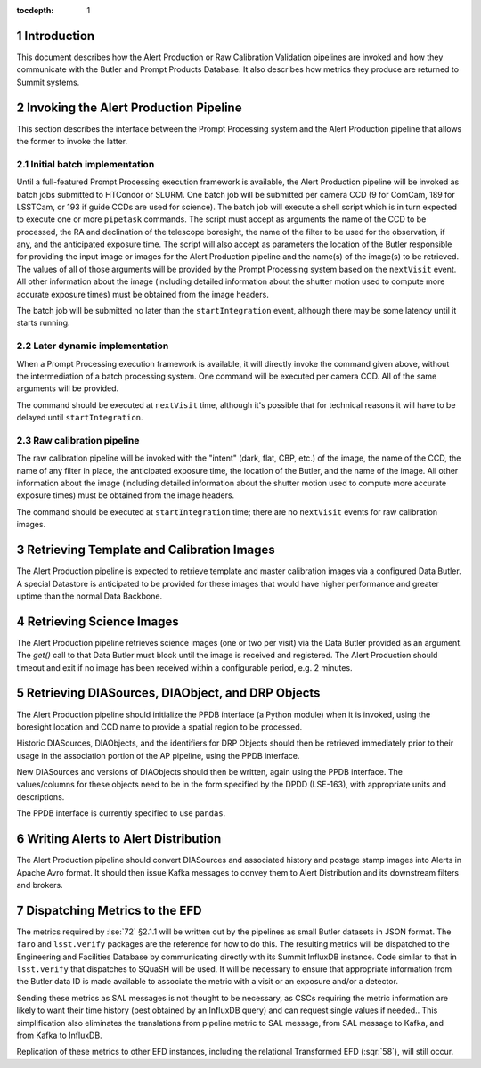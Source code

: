 ..
  To add images, add the image file (png, svg or jpeg preferred) to the
  _static/ directory. The reST syntax for adding the image is

  .. figure:: /_static/filename.ext
     :name: fig-label

     Caption text.

   Run: ``make html`` and ``open _build/html/index.html`` to preview your work.
   See the README at https://github.com/lsst-sqre/lsst-technote-bootstrap or
   this repo's README for more info.

:tocdepth: 1

.. sectnum::

.. _ap-interfaces-intro:

Introduction
============

This document describes how the Alert Production or Raw Calibration Validation pipelines are invoked and how they communicate with the Butler and Prompt Products Database.
It also describes how metrics they produce are returned to Summit systems.


.. _invoking-ap:

Invoking the Alert Production Pipeline
======================================

This section describes the interface between the Prompt Processing system and the Alert Production pipeline that allows the former to invoke the latter.

.. _invoking-ap-batch:

Initial batch implementation
----------------------------

Until a full-featured Prompt Processing execution framework is available, the Alert Production pipeline will be invoked as batch jobs submitted to HTCondor or SLURM.
One batch job will be submitted per camera CCD (9 for ComCam, 189 for LSSTCam, or 193 if guide CCDs are used for science).
The batch job will execute a shell script which is in turn expected to execute one or more ``pipetask`` commands.
The script must accept as arguments the name of the CCD to be processed, the RA and declination of the telescope boresight, the name of the filter to be used for the observation, if any, and the anticipated exposure time.
The script will also accept as parameters the location of the Butler responsible for providing the input image or images for the Alert Production pipeline and the name(s) of the image(s) to be retrieved.
The values of all of those arguments will be provided by the Prompt Processing system based on the ``nextVisit`` event.
All other information about the image (including detailed information about the shutter motion used to compute more accurate exposure times) must be obtained from the image headers.

The batch job will be submitted no later than the ``startIntegration`` event, although there may be some latency until it starts running.

.. _invoking-ap-dynamic:

Later dynamic implementation
----------------------------

When a Prompt Processing execution framework is available, it will directly invoke the command given above, without the intermediation of a batch processing system.
One command will be executed per camera CCD.
All of the same arguments will be provided.

The command should be executed at ``nextVisit`` time, although it's possible that for technical reasons it will have to be delayed until ``startIntegration``.

.. _invoking-raw-calib:

Raw calibration pipeline
------------------------

The raw calibration pipeline will be invoked with the "intent" (dark, flat, CBP, etc.) of the image, the name of the CCD, the name of any filter in place, the anticipated exposure time, the location of the Butler, and the name of the image.
All other information about the image (including detailed information about the shutter motion used to compute more accurate exposure times) must be obtained from the image headers.

The command should be executed at ``startIntegration`` time; there are no ``nextVisit`` events for raw calibration images.

.. _retrieving-ap-template-images:

Retrieving Template and Calibration Images
==========================================

The Alert Production pipeline is expected to retrieve template and master calibration images via a configured Data Butler.
A special Datastore is anticipated to be provided for these images that would have higher performance and greater uptime than the normal Data Backbone.

.. _retrieving-ap-science-images:

Retrieving Science Images
=========================

The Alert Production pipeline retrieves science images (one or two per visit) via the Data Butler provided as an argument.
The `get()` call to that Data Butler must block until the image is received and registered.
The Alert Production should timeout and exit if no image has been received within a configurable period, e.g. 2 minutes.

.. _retrieving-ppdb-items:

Retrieving DIASources, DIAObject, and DRP Objects
=================================================

The Alert Production pipeline should initialize the PPDB interface (a Python module) when it is invoked, using the boresight location and CCD name to provide a spatial region to be processed.

Historic DIASources, DIAObjects, and the identifiers for DRP Objects should then be retrieved immediately prior to their usage in the association portion of the AP pipeline, using the PPDB interface.

New DIASources and versions of DIAObjects should then be written, again using the PPDB interface.
The values/columns for these objects need to be in the form specified by the DPDD (LSE-163), with appropriate units and descriptions.

The PPDB interface is currently specified to use ``pandas``.

.. _writing-alerts:

Writing Alerts to Alert Distribution
====================================

The Alert Production pipeline should convert DIASources and associated history and postage stamp images into Alerts in Apache Avro format.
It should then issue Kafka messages to convey them to Alert Distribution and its downstream filters and brokers.

.. _dispatching-metrics:

Dispatching Metrics to the EFD
==============================

The metrics required by :lse:`72` §2.1.1 will be written out by the pipelines as small Butler datasets in JSON format.
The ``faro`` and ``lsst.verify`` packages are the reference for how to do this.
The resulting metrics will be dispatched to the Engineering and Facilities Database by communicating directly with its Summit InfluxDB instance.
Code similar to that in ``lsst.verify`` that dispatches to SQuaSH will be used.
It will be necessary to ensure that appropriate information from the Butler data ID is made available to associate the metric with a visit or an exposure and/or a detector.

Sending these metrics as SAL messages is not thought to be necessary, as CSCs requiring the metric information are likely to want their time history (best obtained by an InfluxDB query) and can request single values if needed..
This simplification also eliminates the translations from pipeline metric to SAL message, from SAL message to Kafka, and from Kafka to InfluxDB.

Replication of these metrics to other EFD instances, including the relational Transformed EFD (:sqr:`58`), will still occur.


.. .. rubric:: References

.. Make in-text citations with: :cite:`bibkey`.

.. .. bibliography:: local.bib lsstbib/books.bib lsstbib/lsst.bib lsstbib/lsst-dm.bib lsstbib/refs.bib lsstbib/refs_ads.bib
..    :encoding: latex+latin
..    :style: lsst_aa
